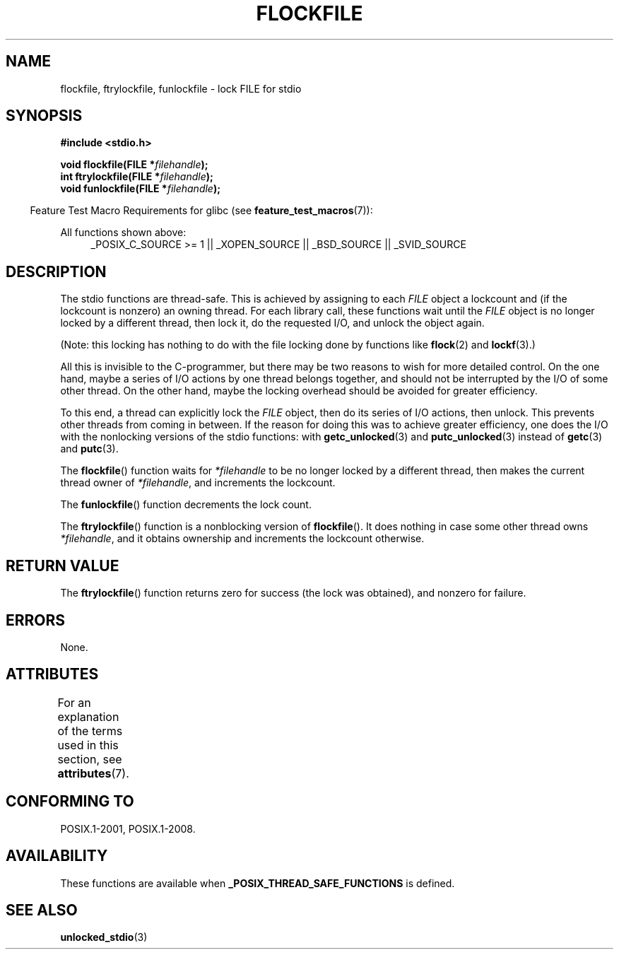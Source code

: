 .\" Copyright (C) 2001 Andries Brouwer <aeb@cwi.nl>.
.\"
.\" %%%LICENSE_START(VERBATIM)
.\" Permission is granted to make and distribute verbatim copies of this
.\" manual provided the copyright notice and this permission notice are
.\" preserved on all copies.
.\"
.\" Permission is granted to copy and distribute modified versions of this
.\" manual under the conditions for verbatim copying, provided that the
.\" entire resulting derived work is distributed under the terms of a
.\" permission notice identical to this one.
.\"
.\" Since the Linux kernel and libraries are constantly changing, this
.\" manual page may be incorrect or out-of-date.  The author(s) assume no
.\" responsibility for errors or omissions, or for damages resulting from
.\" the use of the information contained herein.  The author(s) may not
.\" have taken the same level of care in the production of this manual,
.\" which is licensed free of charge, as they might when working
.\" professionally.
.\"
.\" Formatted or processed versions of this manual, if unaccompanied by
.\" the source, must acknowledge the copyright and authors of this work.
.\" %%%LICENSE_END
.\"
.TH FLOCKFILE 3  2015-08-08 "" "Linux Programmer's Manual"
.SH NAME
flockfile, ftrylockfile, funlockfile \- lock FILE for stdio
.SH SYNOPSIS
.nf
.B #include <stdio.h>
.sp
.BI "void flockfile(FILE *" filehandle );
.br
.BI "int ftrylockfile(FILE *" filehandle );
.br
.BI "void funlockfile(FILE *" filehandle );
.fi
.sp
.in -4n
Feature Test Macro Requirements for glibc (see
.BR feature_test_macros (7)):
.in
.ad l
.sp
All functions shown above:
.RS 4
_POSIX_C_SOURCE\ >=\ 1 || _XOPEN_SOURCE || _BSD_SOURCE ||
_SVID_SOURCE
.RE
.ad b
.SH DESCRIPTION
The stdio functions are thread-safe.
This is achieved by assigning
to each
.I FILE
object a lockcount and (if the lockcount is nonzero)
an owning thread.
For each library call, these functions wait until the
.I FILE
object
is no longer locked by a different thread, then lock it, do the
requested I/O, and unlock the object again.
.LP
(Note: this locking has nothing to do with the file locking done
by functions like
.BR flock (2)
and
.BR lockf (3).)
.LP
All this is invisible to the C-programmer, but there may be two
reasons to wish for more detailed control.
On the one hand, maybe
a series of I/O actions by one thread belongs together, and should
not be interrupted by the I/O of some other thread.
On the other hand, maybe the locking overhead should be avoided
for greater efficiency.
.LP
To this end, a thread can explicitly lock the
.I FILE
object,
then do its series of I/O actions, then unlock.
This prevents
other threads from coming in between.
If the reason for doing
this was to achieve greater efficiency, one does the I/O with
the nonlocking versions of the stdio functions: with
.BR getc_unlocked (3)
and
.BR putc_unlocked (3)
instead of
.BR getc (3)
and
.BR putc (3).
.LP
The
.BR flockfile ()
function waits for
.I *filehandle
to be
no longer locked by a different thread, then makes the
current thread owner of
.IR *filehandle ,
and increments
the lockcount.
.LP
The
.BR funlockfile ()
function decrements the lock count.
.LP
The
.BR ftrylockfile ()
function is a nonblocking version
of
.BR flockfile ().
It does nothing in case some other thread
owns
.IR *filehandle ,
and it obtains ownership and increments
the lockcount otherwise.
.SH RETURN VALUE
The
.BR ftrylockfile ()
function returns zero for success
(the lock was obtained), and nonzero for failure.
.SH ERRORS
None.
.SH ATTRIBUTES
For an explanation of the terms used in this section, see
.BR attributes (7).
.TS
allbox;
lbw29 lb lb
l l l.
Interface	Attribute	Value
T{
.BR flockfile (),
.BR ftrylockfile (),
.BR funlockfile ()
T}	Thread safety	MT-Safe
.TE
.SH CONFORMING TO
POSIX.1-2001, POSIX.1-2008.
.SH AVAILABILITY
These functions are available when
.B _POSIX_THREAD_SAFE_FUNCTIONS
is defined.
.SH SEE ALSO
.BR unlocked_stdio (3)
